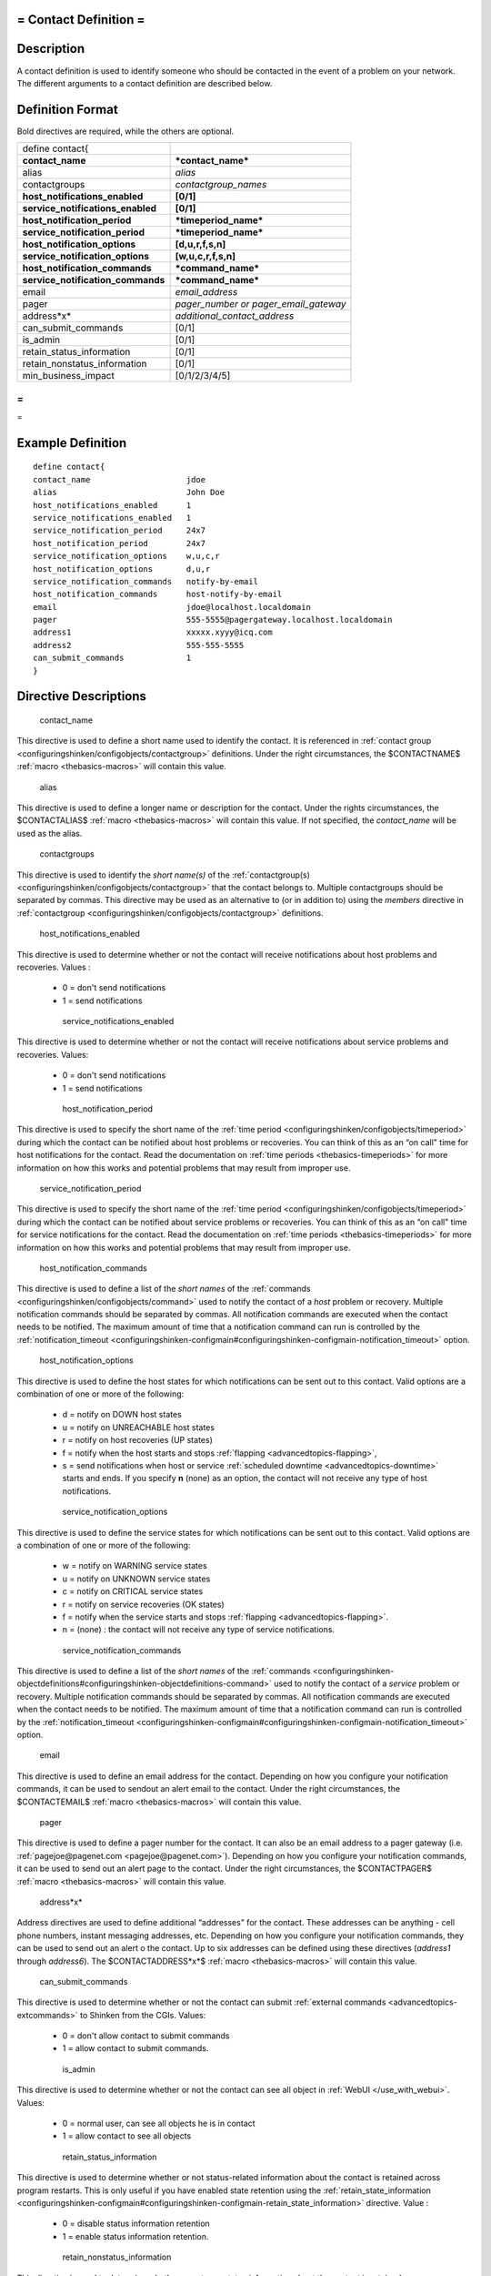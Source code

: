 .. _contact:



= Contact Definition =
======================




Description 
============


A contact definition is used to identify someone who should be contacted in the event of a problem on your network. The different arguments to a contact definition are described below.



Definition Format 
==================


Bold directives are required, while the others are optional.



================================= =====================================
define contact{                                                        
**contact_name**                  ***contact_name***                   
alias                             *alias*                              
contactgroups                     *contactgroup_names*                 
**host_notifications_enabled**    **[0/1]**                            
**service_notifications_enabled** **[0/1]**                            
**host_notification_period**      ***timeperiod_name***                
**service_notification_period**   ***timeperiod_name***                
**host_notification_options**     **[d,u,r,f,s,n]**                    
**service_notification_options**  **[w,u,c,r,f,s,n]**                  
**host_notification_commands**    ***command_name***                   
**service_notification_commands** ***command_name***                   
email                             *email_address*                      
pager                             *pager_number or pager_email_gateway*
address*x*                        *additional_contact_address*         
can_submit_commands               [0/1]                                
is_admin                          [0/1]                                
retain_status_information         [0/1]                                
retain_nonstatus_information      [0/1]                                
min_business_impact               [0/1/2/3/4/5]                        
================================= =====================================



= 
} 
= 



Example Definition 
===================


  
::

  	  define contact{
  	  contact_name                    jdoe
  	  alias                           John Doe
  	  host_notifications_enabled      1
  	  service_notifications_enabled   1
  	  service_notification_period     24x7
  	  host_notification_period        24x7
  	  service_notification_options    w,u,c,r
  	  host_notification_options       d,u,r
  	  service_notification_commands   notify-by-email
  	  host_notification_commands      host-notify-by-email
  	  email                           jdoe@localhost.localdomain
  	  pager                           555-5555@pagergateway.localhost.localdomain
  	  address1                        xxxxx.xyyy@icq.com
  	  address2                        555-555-5555
  	  can_submit_commands             1
  	  }
  


Directive Descriptions 
=======================


   contact_name
  
This directive is used to define a short name used to identify the contact. It is referenced in :ref:`contact group <configuringshinken/configobjects/contactgroup>` definitions. Under the right circumstances, the $CONTACTNAME$ :ref:`macro <thebasics-macros>` will contain this value.

   alias
  
This directive is used to define a longer name or description for the contact. Under the rights circumstances, the $CONTACTALIAS$ :ref:`macro <thebasics-macros>` will contain this value. If not specified, the *contact_name* will be used as the alias.

   contactgroups
  
This directive is used to identify the *short name(s)* of the :ref:`contactgroup(s) <configuringshinken/configobjects/contactgroup>` that the contact belongs to. Multiple contactgroups should be separated by commas. This directive may be used as an alternative to (or in addition to) using the *members* directive in :ref:`contactgroup <configuringshinken/configobjects/contactgroup>` definitions.

   host_notifications_enabled
  
This directive is used to determine whether or not the contact will receive notifications about host problems and recoveries. Values :

  * 0 = don't send notifications
  * 1 = send notifications

   service_notifications_enabled
  
This directive is used to determine whether or not the contact will receive notifications about service problems and recoveries. Values:

  * 0 = don't send notifications
  * 1 = send notifications

   host_notification_period
  
This directive is used to specify the short name of the :ref:`time period <configuringshinken/configobjects/timeperiod>` during which the contact can be notified about host problems or recoveries. You can think of this as an “on call" time for host notifications for the contact. Read the documentation on :ref:`time periods <thebasics-timeperiods>` for more information on how this works and potential problems that may result from improper use.

   service_notification_period
  
This directive is used to specify the short name of the :ref:`time period <configuringshinken/configobjects/timeperiod>` during which the contact can be notified about service problems or recoveries. You can think of this as an “on call" time for service notifications for the contact. Read the documentation on :ref:`time periods <thebasics-timeperiods>` for more information on how this works and potential problems that may result from improper use.

   host_notification_commands
  
This directive is used to define a list of the *short names* of the :ref:`commands <configuringshinken/configobjects/command>` used to notify the contact of a *host* problem or recovery. Multiple notification commands should be separated by commas. All notification commands are executed when the contact needs to be notified. The maximum amount of time that a notification command can run is controlled by the :ref:`notification_timeout <configuringshinken-configmain#configuringshinken-configmain-notification_timeout>` option.

   host_notification_options
  
This directive is used to define the host states for which notifications can be sent out to this contact. Valid options are a combination of one or more of the following:

  * d = notify on DOWN host states
  * u = notify on UNREACHABLE host states
  * r = notify on host recoveries (UP states)
  * f = notify when the host starts and stops :ref:`flapping <advancedtopics-flapping>`,
  * s = send notifications when host or service :ref:`scheduled downtime <advancedtopics-downtime>` starts and ends. If you specify **n** (none) as an option, the contact will not receive any type of host notifications.

   service_notification_options
  
This directive is used to define the service states for which notifications can be sent out to this contact. Valid options are a combination of one or more of the following:

  * w = notify on WARNING service states
  * u = notify on UNKNOWN service states
  * c = notify on CRITICAL service states
  * r = notify on service recoveries (OK states)
  * f = notify when the service starts and stops :ref:`flapping <advancedtopics-flapping>`.
  * n = (none) : the contact will not receive any type of service notifications.

   service_notification_commands
  
This directive is used to define a list of the *short names* of the :ref:`commands <configuringshinken-objectdefinitions#configuringshinken-objectdefinitions-command>` used to notify the contact of a *service* problem or recovery. Multiple notification commands should be separated by commas. All notification commands are executed when the contact needs to be notified. The maximum amount of time that a notification command can run is controlled by the :ref:`notification_timeout <configuringshinken-configmain#configuringshinken-configmain-notification_timeout>` option.

   email
  
This directive is used to define an email address for the contact. Depending on how you configure your notification commands, it can be used to sendout an alert email to the contact. Under the right circumstances, the $CONTACTEMAIL$ :ref:`macro <thebasics-macros>` will contain this value.

   pager
  
This directive is used to define a pager number for the contact. It can also be an email address to a pager gateway (i.e. :ref:`pagejoe@pagenet.com <pagejoe@pagenet.com>`). Depending on how you configure your notification commands, it can be used to send out an alert page to the contact. Under the right circumstances, the $CONTACTPAGER$ :ref:`macro <thebasics-macros>` will contain this value.

   address*x*
  
Address directives are used to define additional “addresses" for the contact. These addresses can be anything - cell phone numbers, instant messaging addresses, etc. Depending on how you configure your notification commands, they can be used to send out an alert o the contact. Up to six addresses can be defined using these directives (*address1* through *address6*). The $CONTACTADDRESS*x*$ :ref:`macro <thebasics-macros>` will contain this value.

   can_submit_commands
  
This directive is used to determine whether or not the contact can submit :ref:`external commands <advancedtopics-extcommands>` to Shinken from the CGIs. Values:

  * 0 = don't allow contact to submit commands
  * 1 = allow contact to submit commands.

   is_admin
  
This directive is used to determine whether or not the contact can see all object in :ref:`WebUI </use_with_webui>`. Values:

  * 0 = normal user, can see all objects he is in contact
  * 1 = allow contact to see all objects

   retain_status_information
  
This directive is used to determine whether or not status-related information about the contact is retained across program restarts. This is only useful if you have enabled state retention using the :ref:`retain_state_information <configuringshinken-configmain#configuringshinken-configmain-retain_state_information>` directive. Value :

  * 0 = disable status information retention
  * 1 = enable status information retention.

   retain_nonstatus_information
  
This directive is used to determine whether or not non-status information about the contact is retained across program restarts. This is only useful if you have enabled state retention using the :ref:`retain_state_information <configuringshinken-configmain#configuringshinken-configmain-retain_state_information>` directive. Value :

  * 0 = disable non-status information retention
  * 1 = enable non-status information retention

   min_business_impact
  
This directive is use to define the minimum business criticity level of a service/host the contact will be notified. Please see :ref:`root_problems_and_impacts </root_problems_and_impacts>`  for more details. 

  * 0 = less important
  * 1 = more important than 0
  * 2 = more important than 1
  * 3 = more important than 2
  * 4 = more important than 3
  * 5 = most important
